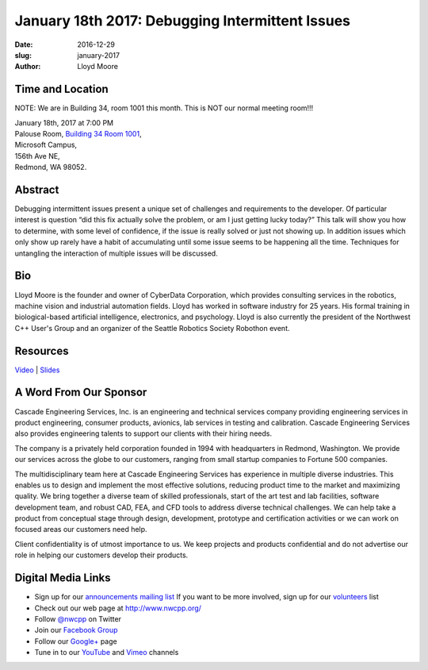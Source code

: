 January 18th 2017: Debugging Intermittent Issues
##############################################################################

:date: 2016-12-29
:slug: january-2017
:author: Lloyd Moore


Time and Location
~~~~~~~~~~~~~~~~~

NOTE: We are in Building 34, room 1001 this month. This is NOT our normal meeting room!!!

| January 18th, 2017 at 7:00 PM
| Palouse Room, `Building 34 Room 1001 <http://nwcpp.org/images/MicrosoftMainCampusMap.jpg>`_,
| Microsoft Campus,
| 156th Ave NE,
| Redmond, WA 98052.


Abstract
~~~~~~~~
Debugging intermittent issues present a unique set of challenges and requirements to the developer. Of particular interest is question “did this fix actually solve the problem, or am I just getting lucky today?” This talk will show you how to determine, with some level of confidence, if the issue is really solved or just not showing up. In addition issues which only show up rarely have a habit of accumulating until some issue seems to be happening all the time. Techniques for untangling the interaction of multiple issues will be discussed. 


Bio
~~~
Lloyd Moore is the founder and owner of CyberData Corporation, which provides consulting services in the robotics, machine vision and industrial automation fields. Lloyd has worked in software industry for 25 years. His formal training in biological-based artificial intelligence, electronics, and psychology. Lloyd is also currently the president of the Northwest C++ User's Group and an organizer of the Seattle Robotics Society Robothon event. 

Resources
~~~~~~~~~
`Video <https://youtu.be/7weo84Er9tQ>`_ |
`Slides </talks/2017/IntermittentDebugging.pptx>`_


A Word From Our Sponsor
~~~~~~~~~~~~~~~~~~~~~~~
Cascade Engineering Services, Inc. is an engineering and technical services company providing engineering services in product engineering, consumer products, avionics, lab services in testing and calibration. Cascade Engineering Services also provides engineering talents to support our clients with their hiring needs.

The company is a privately held corporation founded in 1994 with headquarters in Redmond, Washington. We provide our services across the globe to our customers, ranging from small startup companies to Fortune 500 companies.

The multidisciplinary team here at Cascade Engineering Services has experience in multiple diverse industries. This enables us to design and implement the most effective solutions, reducing product time to the market and maximizing quality. We bring together a diverse team of skilled professionals, start of the art test and lab facilities, software development team, and robust CAD, FEA, and CFD tools to address diverse technical challenges. We can help take a product from conceptual stage through design, development, prototype and certification activities or we can work on focused areas our customers need help.

Client confidentiality is of utmost importance to us. We keep projects and products confidential and do not advertise our role in helping our customers develop their products.
 

Digital Media Links
~~~~~~~~~~~~~~~~~~~
* Sign up for our `announcements mailing list <http://groups.google.com/group/NwcppAnnounce1>`_ If you want to be more involved, sign up for our `volunteers <http://groups.google.com/group/nwcpp-volunteers>`_ list
* Check out our web page at http://www.nwcpp.org/
* Follow `@nwcpp <http://twitter.com/nwcpp>`_ on Twitter
* Join our `Facebook Group <http://www.facebook.com/group.php?gid=344125680930>`_
* Follow our `Google+ <https://plus.google.com/104974891006782790528/>`_ page
* Tune in to our `YouTube <http://www.youtube.com/user/NWCPP>`_ and `Vimeo <https://vimeo.com/nwcpp>`_ channels



